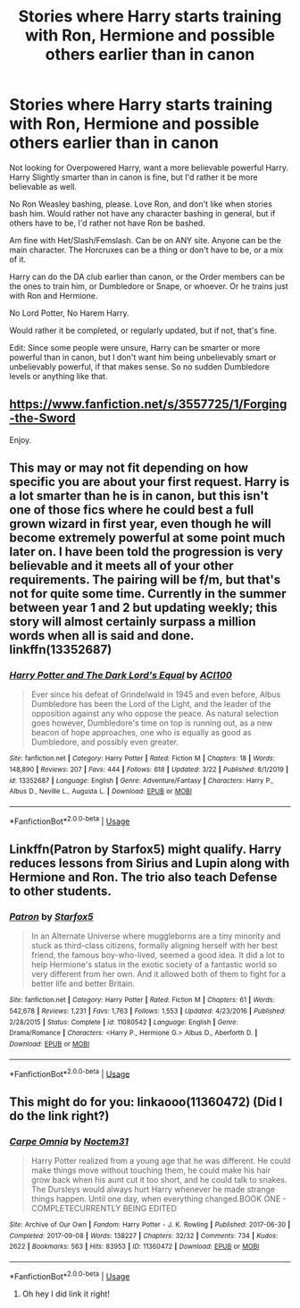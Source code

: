 #+TITLE: Stories where Harry starts training with Ron, Hermione and possible others earlier than in canon

* Stories where Harry starts training with Ron, Hermione and possible others earlier than in canon
:PROPERTIES:
:Author: SnarkyAndProud
:Score: 12
:DateUnix: 1585127590.0
:DateShort: 2020-Mar-25
:FlairText: Request
:END:
Not looking for Overpowered Harry, want a more believable powerful Harry. Harry Slightly smarter than in canon is fine, but I'd rather it be more believable as well.

No Ron Weasley bashing, please. Love Ron, and don't like when stories bash him. Would rather not have any character bashing in general, but if others have to be, I'd rather not have Ron be bashed.

Am fine with Het/Slash/Femslash. Can be on ANY site. Anyone can be the main character. The Horcruxes can be a thing or don't have to be, or a mix of it.

Harry can do the DA club earlier than canon, or the Order members can be the ones to train him, or Dumbledore or Snape, or whoever. Or he trains just with Ron and Hermione.

No Lord Potter, No Harem Harry.

Would rather it be completed, or regularly updated, but if not, that's fine.

Edit: Since some people were unsure, Harry can be smarter or more powerful than in canon, but I don't want him being unbelievably smart or unbelievably powerful, if that makes sense. So no sudden Dumbledore levels or anything like that.


** [[https://www.fanfiction.net/s/3557725/1/Forging-the-Sword]]

Enjoy.
:PROPERTIES:
:Author: HHrPie
:Score: 3
:DateUnix: 1585130102.0
:DateShort: 2020-Mar-25
:END:


** This may or may not fit depending on how specific you are about your first request. Harry is a lot smarter than he is in canon, but this isn't one of those fics where he could best a full grown wizard in first year, even though he will become extremely powerful at some point much later on. I have been told the progression is very believable and it meets all of your other requirements. The pairing will be f/m, but that's not for quite some time. Currently in the summer between year 1 and 2 but updating weekly; this story will almost certainly surpass a million words when all is said and done. linkffn(13352687)
:PROPERTIES:
:Author: ACI100
:Score: 2
:DateUnix: 1585153550.0
:DateShort: 2020-Mar-25
:END:

*** [[https://www.fanfiction.net/s/13352687/1/][*/Harry Potter and The Dark Lord's Equal/*]] by [[https://www.fanfiction.net/u/11142828/ACI100][/ACI100/]]

#+begin_quote
  Ever since his defeat of Grindelwald in 1945 and even before, Albus Dumbledore has been the Lord of the Light, and the leader of the opposition against any who oppose the peace. As natural selection goes however, Dumbledore's time on top is running out, as a new beacon of hope approaches, one who is equally as good as Dumbledore, and possibly even greater.
#+end_quote

^{/Site/:} ^{fanfiction.net} ^{*|*} ^{/Category/:} ^{Harry} ^{Potter} ^{*|*} ^{/Rated/:} ^{Fiction} ^{M} ^{*|*} ^{/Chapters/:} ^{18} ^{*|*} ^{/Words/:} ^{148,890} ^{*|*} ^{/Reviews/:} ^{207} ^{*|*} ^{/Favs/:} ^{444} ^{*|*} ^{/Follows/:} ^{618} ^{*|*} ^{/Updated/:} ^{3/22} ^{*|*} ^{/Published/:} ^{8/1/2019} ^{*|*} ^{/id/:} ^{13352687} ^{*|*} ^{/Language/:} ^{English} ^{*|*} ^{/Genre/:} ^{Adventure/Fantasy} ^{*|*} ^{/Characters/:} ^{Harry} ^{P.,} ^{Albus} ^{D.,} ^{Neville} ^{L.,} ^{Augusta} ^{L.} ^{*|*} ^{/Download/:} ^{[[http://www.ff2ebook.com/old/ffn-bot/index.php?id=13352687&source=ff&filetype=epub][EPUB]]} ^{or} ^{[[http://www.ff2ebook.com/old/ffn-bot/index.php?id=13352687&source=ff&filetype=mobi][MOBI]]}

--------------

*FanfictionBot*^{2.0.0-beta} | [[https://github.com/tusing/reddit-ffn-bot/wiki/Usage][Usage]]
:PROPERTIES:
:Author: FanfictionBot
:Score: 1
:DateUnix: 1585153564.0
:DateShort: 2020-Mar-25
:END:


** Linkffn(Patron by Starfox5) might qualify. Harry reduces lessons from Sirius and Lupin along with Hermione and Ron. The trio also teach Defense to other students.
:PROPERTIES:
:Author: rohan62442
:Score: 2
:DateUnix: 1585164033.0
:DateShort: 2020-Mar-25
:END:

*** [[https://www.fanfiction.net/s/11080542/1/][*/Patron/*]] by [[https://www.fanfiction.net/u/2548648/Starfox5][/Starfox5/]]

#+begin_quote
  In an Alternate Universe where muggleborns are a tiny minority and stuck as third-class citizens, formally aligning herself with her best friend, the famous boy-who-lived, seemed a good idea. It did a lot to help Hermione's status in the exotic society of a fantastic world so very different from her own. And it allowed both of them to fight for a better life and better Britain.
#+end_quote

^{/Site/:} ^{fanfiction.net} ^{*|*} ^{/Category/:} ^{Harry} ^{Potter} ^{*|*} ^{/Rated/:} ^{Fiction} ^{M} ^{*|*} ^{/Chapters/:} ^{61} ^{*|*} ^{/Words/:} ^{542,678} ^{*|*} ^{/Reviews/:} ^{1,231} ^{*|*} ^{/Favs/:} ^{1,763} ^{*|*} ^{/Follows/:} ^{1,553} ^{*|*} ^{/Updated/:} ^{4/23/2016} ^{*|*} ^{/Published/:} ^{2/28/2015} ^{*|*} ^{/Status/:} ^{Complete} ^{*|*} ^{/id/:} ^{11080542} ^{*|*} ^{/Language/:} ^{English} ^{*|*} ^{/Genre/:} ^{Drama/Romance} ^{*|*} ^{/Characters/:} ^{<Harry} ^{P.,} ^{Hermione} ^{G.>} ^{Albus} ^{D.,} ^{Aberforth} ^{D.} ^{*|*} ^{/Download/:} ^{[[http://www.ff2ebook.com/old/ffn-bot/index.php?id=11080542&source=ff&filetype=epub][EPUB]]} ^{or} ^{[[http://www.ff2ebook.com/old/ffn-bot/index.php?id=11080542&source=ff&filetype=mobi][MOBI]]}

--------------

*FanfictionBot*^{2.0.0-beta} | [[https://github.com/tusing/reddit-ffn-bot/wiki/Usage][Usage]]
:PROPERTIES:
:Author: FanfictionBot
:Score: 1
:DateUnix: 1585164052.0
:DateShort: 2020-Mar-25
:END:


** This might do for you: linkaooo(11360472) (Did I do the link right?)
:PROPERTIES:
:Author: Glitched-Quill
:Score: 1
:DateUnix: 1585153817.0
:DateShort: 2020-Mar-25
:END:

*** [[https://archiveofourown.org/works/11360472][*/Carpe Omnia/*]] by [[https://www.archiveofourown.org/users/Noctem31/pseuds/Noctem31][/Noctem31/]]

#+begin_quote
  Harry Potter realized from a young age that he was different. He could make things move without touching them, he could make his hair grow back when his aunt cut it too short, and he could talk to snakes. The Dursleys would always hurt Harry whenever he made strange things happen. Until one day, when everything changed.BOOK ONE - COMPLETECURRENTLY BEING EDITED
#+end_quote

^{/Site/:} ^{Archive} ^{of} ^{Our} ^{Own} ^{*|*} ^{/Fandom/:} ^{Harry} ^{Potter} ^{-} ^{J.} ^{K.} ^{Rowling} ^{*|*} ^{/Published/:} ^{2017-06-30} ^{*|*} ^{/Completed/:} ^{2017-09-08} ^{*|*} ^{/Words/:} ^{138227} ^{*|*} ^{/Chapters/:} ^{32/32} ^{*|*} ^{/Comments/:} ^{734} ^{*|*} ^{/Kudos/:} ^{2622} ^{*|*} ^{/Bookmarks/:} ^{563} ^{*|*} ^{/Hits/:} ^{83953} ^{*|*} ^{/ID/:} ^{11360472} ^{*|*} ^{/Download/:} ^{[[https://archiveofourown.org/downloads/11360472/Carpe%20Omnia.epub?updated_at=1572467545][EPUB]]} ^{or} ^{[[https://archiveofourown.org/downloads/11360472/Carpe%20Omnia.mobi?updated_at=1572467545][MOBI]]}

--------------

*FanfictionBot*^{2.0.0-beta} | [[https://github.com/tusing/reddit-ffn-bot/wiki/Usage][Usage]]
:PROPERTIES:
:Author: FanfictionBot
:Score: 1
:DateUnix: 1585153829.0
:DateShort: 2020-Mar-25
:END:

**** Oh hey I did link it right!
:PROPERTIES:
:Author: Glitched-Quill
:Score: 1
:DateUnix: 1585249392.0
:DateShort: 2020-Mar-26
:END:
